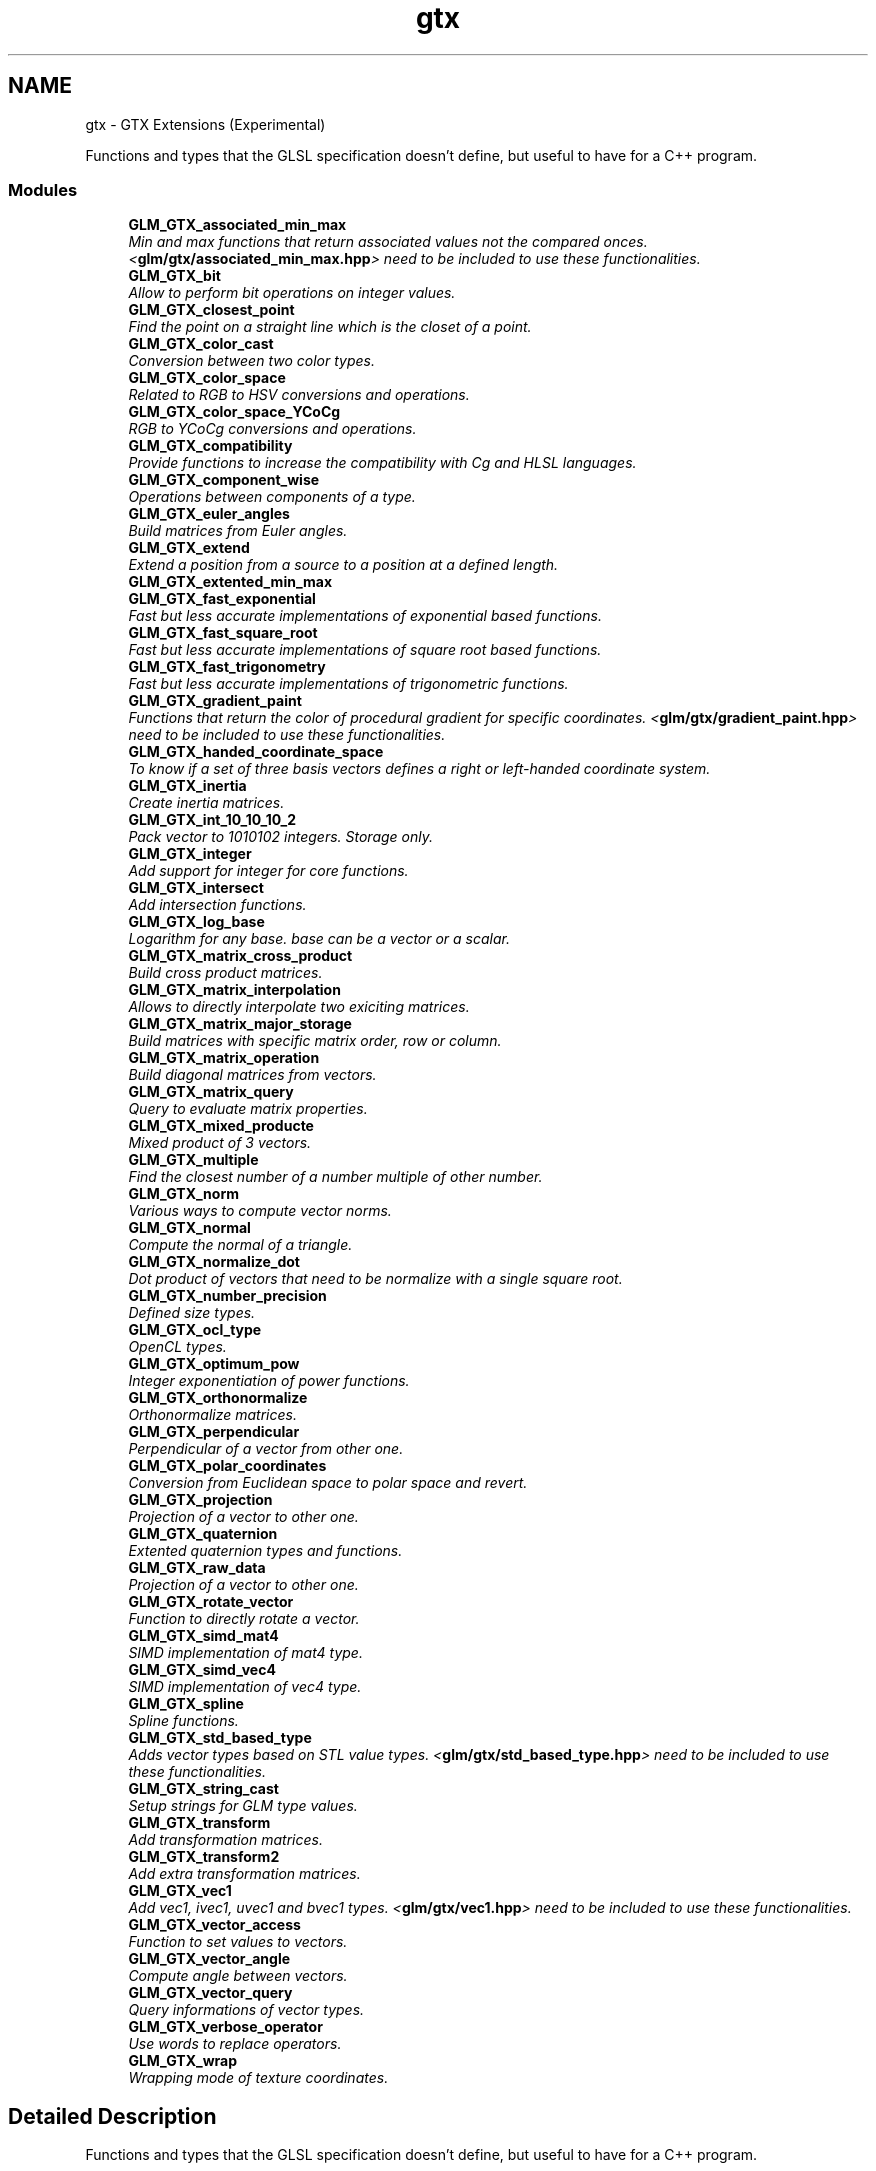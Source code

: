 .TH "gtx" 3 "Sun Jun 7 2015" "Version 0.42" "cpp_bomberman" \" -*- nroff -*-
.ad l
.nh
.SH NAME
gtx \- GTX Extensions (Experimental)
.PP
Functions and types that the GLSL specification doesn't define, but useful to have for a C++ program\&.  

.SS "Modules"

.in +1c
.ti -1c
.RI "\fBGLM_GTX_associated_min_max\fP"
.br
.RI "\fIMin and max functions that return associated values not the compared onces\&. <\fBglm/gtx/associated_min_max\&.hpp\fP> need to be included to use these functionalities\&. \fP"
.ti -1c
.RI "\fBGLM_GTX_bit\fP"
.br
.RI "\fIAllow to perform bit operations on integer values\&. \fP"
.ti -1c
.RI "\fBGLM_GTX_closest_point\fP"
.br
.RI "\fIFind the point on a straight line which is the closet of a point\&. \fP"
.ti -1c
.RI "\fBGLM_GTX_color_cast\fP"
.br
.RI "\fIConversion between two color types\&. \fP"
.ti -1c
.RI "\fBGLM_GTX_color_space\fP"
.br
.RI "\fIRelated to RGB to HSV conversions and operations\&. \fP"
.ti -1c
.RI "\fBGLM_GTX_color_space_YCoCg\fP"
.br
.RI "\fIRGB to YCoCg conversions and operations\&. \fP"
.ti -1c
.RI "\fBGLM_GTX_compatibility\fP"
.br
.RI "\fIProvide functions to increase the compatibility with Cg and HLSL languages\&. \fP"
.ti -1c
.RI "\fBGLM_GTX_component_wise\fP"
.br
.RI "\fIOperations between components of a type\&. \fP"
.ti -1c
.RI "\fBGLM_GTX_euler_angles\fP"
.br
.RI "\fIBuild matrices from Euler angles\&. \fP"
.ti -1c
.RI "\fBGLM_GTX_extend\fP"
.br
.RI "\fIExtend a position from a source to a position at a defined length\&. \fP"
.ti -1c
.RI "\fBGLM_GTX_extented_min_max\fP"
.br
.ti -1c
.RI "\fBGLM_GTX_fast_exponential\fP"
.br
.RI "\fIFast but less accurate implementations of exponential based functions\&. \fP"
.ti -1c
.RI "\fBGLM_GTX_fast_square_root\fP"
.br
.RI "\fIFast but less accurate implementations of square root based functions\&. \fP"
.ti -1c
.RI "\fBGLM_GTX_fast_trigonometry\fP"
.br
.RI "\fIFast but less accurate implementations of trigonometric functions\&. \fP"
.ti -1c
.RI "\fBGLM_GTX_gradient_paint\fP"
.br
.RI "\fIFunctions that return the color of procedural gradient for specific coordinates\&. <\fBglm/gtx/gradient_paint\&.hpp\fP> need to be included to use these functionalities\&. \fP"
.ti -1c
.RI "\fBGLM_GTX_handed_coordinate_space\fP"
.br
.RI "\fITo know if a set of three basis vectors defines a right or left-handed coordinate system\&. \fP"
.ti -1c
.RI "\fBGLM_GTX_inertia\fP"
.br
.RI "\fICreate inertia matrices\&. \fP"
.ti -1c
.RI "\fBGLM_GTX_int_10_10_10_2\fP"
.br
.RI "\fIPack vector to 1010102 integers\&. Storage only\&. \fP"
.ti -1c
.RI "\fBGLM_GTX_integer\fP"
.br
.RI "\fIAdd support for integer for core functions\&. \fP"
.ti -1c
.RI "\fBGLM_GTX_intersect\fP"
.br
.RI "\fIAdd intersection functions\&. \fP"
.ti -1c
.RI "\fBGLM_GTX_log_base\fP"
.br
.RI "\fILogarithm for any base\&. base can be a vector or a scalar\&. \fP"
.ti -1c
.RI "\fBGLM_GTX_matrix_cross_product\fP"
.br
.RI "\fIBuild cross product matrices\&. \fP"
.ti -1c
.RI "\fBGLM_GTX_matrix_interpolation\fP"
.br
.RI "\fIAllows to directly interpolate two exiciting matrices\&. \fP"
.ti -1c
.RI "\fBGLM_GTX_matrix_major_storage\fP"
.br
.RI "\fIBuild matrices with specific matrix order, row or column\&. \fP"
.ti -1c
.RI "\fBGLM_GTX_matrix_operation\fP"
.br
.RI "\fIBuild diagonal matrices from vectors\&. \fP"
.ti -1c
.RI "\fBGLM_GTX_matrix_query\fP"
.br
.RI "\fIQuery to evaluate matrix properties\&. \fP"
.ti -1c
.RI "\fBGLM_GTX_mixed_producte\fP"
.br
.RI "\fIMixed product of 3 vectors\&. \fP"
.ti -1c
.RI "\fBGLM_GTX_multiple\fP"
.br
.RI "\fIFind the closest number of a number multiple of other number\&. \fP"
.ti -1c
.RI "\fBGLM_GTX_norm\fP"
.br
.RI "\fIVarious ways to compute vector norms\&. \fP"
.ti -1c
.RI "\fBGLM_GTX_normal\fP"
.br
.RI "\fICompute the normal of a triangle\&. \fP"
.ti -1c
.RI "\fBGLM_GTX_normalize_dot\fP"
.br
.RI "\fIDot product of vectors that need to be normalize with a single square root\&. \fP"
.ti -1c
.RI "\fBGLM_GTX_number_precision\fP"
.br
.RI "\fIDefined size types\&. \fP"
.ti -1c
.RI "\fBGLM_GTX_ocl_type\fP"
.br
.RI "\fIOpenCL types\&. \fP"
.ti -1c
.RI "\fBGLM_GTX_optimum_pow\fP"
.br
.RI "\fIInteger exponentiation of power functions\&. \fP"
.ti -1c
.RI "\fBGLM_GTX_orthonormalize\fP"
.br
.RI "\fIOrthonormalize matrices\&. \fP"
.ti -1c
.RI "\fBGLM_GTX_perpendicular\fP"
.br
.RI "\fIPerpendicular of a vector from other one\&. \fP"
.ti -1c
.RI "\fBGLM_GTX_polar_coordinates\fP"
.br
.RI "\fIConversion from Euclidean space to polar space and revert\&. \fP"
.ti -1c
.RI "\fBGLM_GTX_projection\fP"
.br
.RI "\fIProjection of a vector to other one\&. \fP"
.ti -1c
.RI "\fBGLM_GTX_quaternion\fP"
.br
.RI "\fIExtented quaternion types and functions\&. \fP"
.ti -1c
.RI "\fBGLM_GTX_raw_data\fP"
.br
.RI "\fIProjection of a vector to other one\&. \fP"
.ti -1c
.RI "\fBGLM_GTX_rotate_vector\fP"
.br
.RI "\fIFunction to directly rotate a vector\&. \fP"
.ti -1c
.RI "\fBGLM_GTX_simd_mat4\fP"
.br
.RI "\fISIMD implementation of mat4 type\&. \fP"
.ti -1c
.RI "\fBGLM_GTX_simd_vec4\fP"
.br
.RI "\fISIMD implementation of vec4 type\&. \fP"
.ti -1c
.RI "\fBGLM_GTX_spline\fP"
.br
.RI "\fISpline functions\&. \fP"
.ti -1c
.RI "\fBGLM_GTX_std_based_type\fP"
.br
.RI "\fIAdds vector types based on STL value types\&. <\fBglm/gtx/std_based_type\&.hpp\fP> need to be included to use these functionalities\&. \fP"
.ti -1c
.RI "\fBGLM_GTX_string_cast\fP"
.br
.RI "\fISetup strings for GLM type values\&. \fP"
.ti -1c
.RI "\fBGLM_GTX_transform\fP"
.br
.RI "\fIAdd transformation matrices\&. \fP"
.ti -1c
.RI "\fBGLM_GTX_transform2\fP"
.br
.RI "\fIAdd extra transformation matrices\&. \fP"
.ti -1c
.RI "\fBGLM_GTX_vec1\fP"
.br
.RI "\fIAdd vec1, ivec1, uvec1 and bvec1 types\&. <\fBglm/gtx/vec1\&.hpp\fP> need to be included to use these functionalities\&. \fP"
.ti -1c
.RI "\fBGLM_GTX_vector_access\fP"
.br
.RI "\fIFunction to set values to vectors\&. \fP"
.ti -1c
.RI "\fBGLM_GTX_vector_angle\fP"
.br
.RI "\fICompute angle between vectors\&. \fP"
.ti -1c
.RI "\fBGLM_GTX_vector_query\fP"
.br
.RI "\fIQuery informations of vector types\&. \fP"
.ti -1c
.RI "\fBGLM_GTX_verbose_operator\fP"
.br
.RI "\fIUse words to replace operators\&. \fP"
.ti -1c
.RI "\fBGLM_GTX_wrap\fP"
.br
.RI "\fIWrapping mode of texture coordinates\&. \fP"
.in -1c
.SH "Detailed Description"
.PP 
Functions and types that the GLSL specification doesn't define, but useful to have for a C++ program\&. 

Experimental extensions are useful functions and types, but the development of their API and functionality is not necessarily stable\&. They can change substantially between versions\&. Backwards compatibility is not much of an issue for them\&.
.PP
Even if it's highly unrecommended, it's possible to include all the extensions at once by including <\fBglm/ext\&.hpp\fP>\&. Otherwise, each extension needs to be included a specific file\&. 
.SH "Author"
.PP 
Generated automatically by Doxygen for cpp_bomberman from the source code\&.
